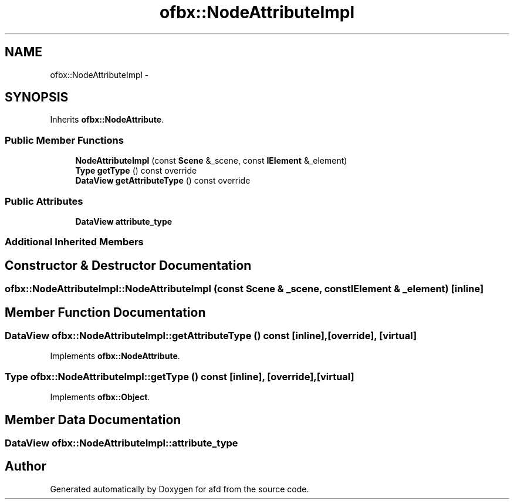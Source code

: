 .TH "ofbx::NodeAttributeImpl" 3 "Thu Jun 14 2018" "afd" \" -*- nroff -*-
.ad l
.nh
.SH NAME
ofbx::NodeAttributeImpl \- 
.SH SYNOPSIS
.br
.PP
.PP
Inherits \fBofbx::NodeAttribute\fP\&.
.SS "Public Member Functions"

.in +1c
.ti -1c
.RI "\fBNodeAttributeImpl\fP (const \fBScene\fP &_scene, const \fBIElement\fP &_element)"
.br
.ti -1c
.RI "\fBType\fP \fBgetType\fP () const override"
.br
.ti -1c
.RI "\fBDataView\fP \fBgetAttributeType\fP () const override"
.br
.in -1c
.SS "Public Attributes"

.in +1c
.ti -1c
.RI "\fBDataView\fP \fBattribute_type\fP"
.br
.in -1c
.SS "Additional Inherited Members"
.SH "Constructor & Destructor Documentation"
.PP 
.SS "ofbx::NodeAttributeImpl::NodeAttributeImpl (const \fBScene\fP & _scene, const \fBIElement\fP & _element)\fC [inline]\fP"

.SH "Member Function Documentation"
.PP 
.SS "\fBDataView\fP ofbx::NodeAttributeImpl::getAttributeType () const\fC [inline]\fP, \fC [override]\fP, \fC [virtual]\fP"

.PP
Implements \fBofbx::NodeAttribute\fP\&.
.SS "\fBType\fP ofbx::NodeAttributeImpl::getType () const\fC [inline]\fP, \fC [override]\fP, \fC [virtual]\fP"

.PP
Implements \fBofbx::Object\fP\&.
.SH "Member Data Documentation"
.PP 
.SS "\fBDataView\fP ofbx::NodeAttributeImpl::attribute_type"


.SH "Author"
.PP 
Generated automatically by Doxygen for afd from the source code\&.
